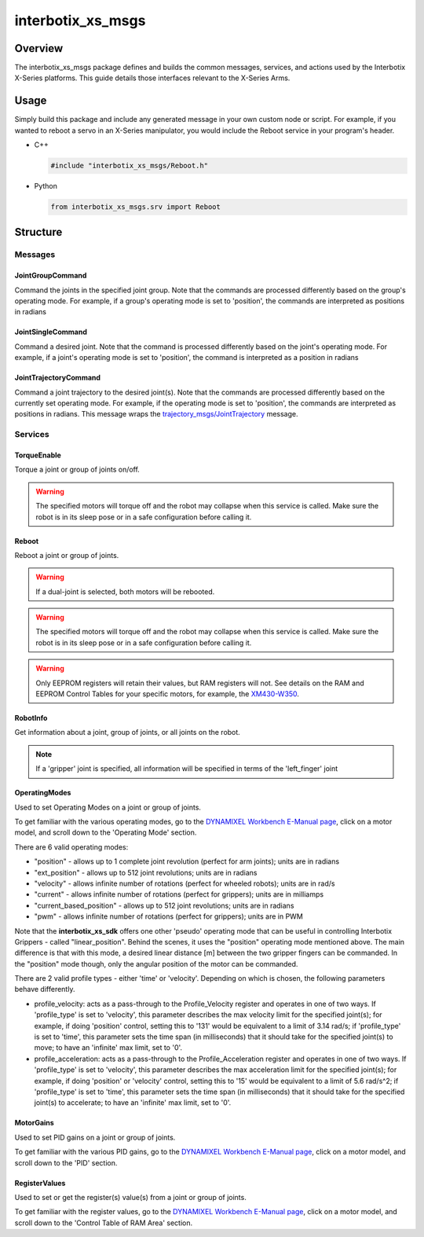 ==================
interbotix_xs_msgs
==================

.. raw:: html

    <a href="https://github.com/Interbotix/interbotix_ros_core/tree/rolling/interbotix_ros_xseries/interbotix_xs_msgs"
        class="docs-view-on-github-button"
        target="_blank">
        <img src="../../../_static/GitHub-Mark-Light-32px.png"
            class="docs-view-on-github-button-gh-logo">
        View Package on GitHub
    </a>

Overview
========

The interbotix_xs_msgs package defines and builds the common messages, services, and actions used
by the Interbotix X-Series platforms. This guide details those interfaces relevant to the X-Series
Arms.

Usage
=====

Simply build this package and include any generated message in your own custom node or script. For
example, if you wanted to reboot a servo in an X-Series manipulator, you would include the Reboot
service in your program's header.

*   C++

    .. code-block:: c++

        #include "interbotix_xs_msgs/Reboot.h"

*   Python

    .. code-block:: python

        from interbotix_xs_msgs.srv import Reboot

Structure
=========

Messages
--------

.. _interbotix_xs_msgs_JointGroupCommand_ros2:

JointGroupCommand
^^^^^^^^^^^^^^^^^

Command the joints in the specified joint group. Note that the commands are processed differently
based on the group's operating mode. For example, if a group's operating mode is set to 'position',
the commands are interpreted as positions in radians


.. collapse:: JointGroupCommand Definition

    .. literalinclude:: /sources/ros2/interbotix_ros_core/interbotix_ros_xseries/interbotix_xs_msgs/msg/JointGroupCommand.msg
        :lines: 4-

.. _interbotix_xs_msgs_JointSingleCommand_ros2:

JointSingleCommand
^^^^^^^^^^^^^^^^^^

Command a desired joint. Note that the command is processed differently based on the joint's
operating mode. For example, if a joint's operating mode is set to 'position', the command is
interpreted as a position in radians

.. collapse:: JointSingleCommand Definition

    .. literalinclude:: /sources/ros2/interbotix_ros_core/interbotix_ros_xseries/interbotix_xs_msgs/msg/JointSingleCommand.msg
        :lines: 4-

.. _interbotix_xs_msgs_JointTrajectoryCommand_ros2:

JointTrajectoryCommand
^^^^^^^^^^^^^^^^^^^^^^

Command a joint trajectory to the desired joint(s). Note that the commands are processed
differently based on the currently set operating mode. For example, if the operating mode is set to
'position', the commands are interpreted as positions in radians. This message wraps the
`trajectory_msgs/JointTrajectory`_ message.

.. collapse:: JointTrajectoryCommand Definition

    .. literalinclude:: /sources/ros2/interbotix_ros_core/interbotix_ros_xseries/interbotix_xs_msgs/msg/JointTrajectoryCommand.msg
        :lines: 4-

.. _`trajectory_msgs/JointTrajectory`: https://docs.ros.org/en/latest/api/trajectory_msgs/html/msg/JointTrajectory.html

Services
--------

.. _interbotix_xs_msgs_TorqueEnable_ros2:

TorqueEnable
^^^^^^^^^^^^

Torque a joint or group of joints on/off.

.. collapse:: TorqueEnable Definition

    .. literalinclude:: /sources/ros2/interbotix_ros_core/interbotix_ros_xseries/interbotix_xs_msgs/srv/TorqueEnable.srv
        :lines: 3-

.. warning::

    The specified motors will torque off and the robot may collapse when this service is called.
    Make sure the robot is in its sleep pose or in a safe configuration before calling it.

.. _interbotix_xs_msgs_Reboot_ros2:

Reboot
^^^^^^

Reboot a joint or group of joints.

.. warning::

    If a dual-joint is selected, both motors will be rebooted.

.. warning::

    The specified motors will torque off and the robot may collapse when this service is called.
    Make sure the robot is in its sleep pose or in a safe configuration before calling it.

.. warning::

    Only EEPROM registers will retain their values, but RAM registers will not. See details on the
    RAM and EEPROM Control Tables for your specific motors, for example, the `XM430-W350`_.

.. collapse:: Reboot Definition

    .. literalinclude:: /sources/ros2/interbotix_ros_core/interbotix_ros_xseries/interbotix_xs_msgs/srv/Reboot.srv
        :lines: 8-

.. _`XM430-W350`: https://emanual.robotis.com/docs/en/dxl/x/xm430-w350/#area-eeprom-ram

.. _interbotix_xs_msgs_RobotInfo_ros2:

RobotInfo
^^^^^^^^^

Get information about a joint, group of joints, or all joints on the robot.

.. note::

    If a 'gripper' joint is specified, all information will be specified in terms of the
    'left_finger' joint


.. collapse:: RobotInfo Definition

    .. literalinclude:: /sources/ros2/interbotix_ros_core/interbotix_ros_xseries/interbotix_xs_msgs/srv/RobotInfo.srv
        :lines: 5-

.. _interbotix_xs_msgs_OperatingModes_ros2:

OperatingModes
^^^^^^^^^^^^^^

Used to set Operating Modes on a joint or group of joints.

To get familiar with the various operating modes, go to the `DYNAMIXEL Workbench E-Manual page
<http://emanual.robotis.com/docs/en/software/dynamixel/dynamixel_workbench/>`_, click on a
motor model, and scroll down to the 'Operating Mode' section.

There are 6 valid operating modes:

*   "position" - allows up to 1 complete joint revolution (perfect for arm joints); units are in
    radians
*   "ext_position" - allows up to 512 joint revolutions; units are in radians
*   "velocity" - allows infinite number of rotations (perfect for wheeled robots); units are in
    rad/s
*   "current" - allows infinite number of rotations (perfect for grippers); units are in milliamps
*   "current_based_position" - allows up to 512 joint revolutions; units are in radians
*   "pwm" - allows infinite number of rotations (perfect for grippers); units are in PWM

Note that the **interbotix_xs_sdk** offers one other 'pseudo' operating mode that can be useful in
controlling Interbotix Grippers - called "linear_position". Behind the scenes, it uses the
"position" operating mode mentioned above. The main difference is that with this mode, a desired
linear distance [m] between the two gripper fingers can be commanded. In the "position" mode
though, only the angular position of the motor can be commanded.

There are 2 valid profile types - either 'time' or 'velocity'. Depending on which is chosen, the
following parameters behave differently.

*   profile_velocity: acts as a pass-through to the Profile_Velocity register and operates in one
    of two ways. If 'profile_type' is set to 'velocity', this parameter describes the max velocity
    limit for the specified joint(s); for example, if doing 'position' control, setting this to
    '131' would be equivalent to a limit of 3.14 rad/s; if 'profile_type' is set to 'time', this
    parameter sets the time span (in milliseconds) that it should take for the specified joint(s)
    to move; to have an 'infinite' max limit, set to '0'.

*   profile_acceleration: acts as a pass-through to the Profile_Acceleration register and operates
    in one of two ways. If 'profile_type' is set to 'velocity', this parameter describes the max
    acceleration limit for the specified joint(s); for example, if doing 'position' or 'velocity'
    control, setting this to '15' would be equivalent to a limit of 5.6 rad/s^2; if 'profile_type'
    is set to 'time', this parameter sets the time span (in milliseconds) that it should take for
    the specified joint(s) to accelerate; to have an 'infinite' max limit, set to '0'.

.. collapse:: OperatingModes Definition

    .. literalinclude:: /sources/ros2/interbotix_ros_core/interbotix_ros_xseries/interbotix_xs_msgs/srv/OperatingModes.srv
        :lines: 33-

.. _interbotix_xs_msgs_MotorGains_ros2:

MotorGains
^^^^^^^^^^

Used to set PID gains on a joint or group of joints.

To get familiar with the various PID gains, go to the `DYNAMIXEL Workbench E-Manual page
<http://emanual.robotis.com/docs/en/software/dynamixel/dynamixel_workbench/>`_, click on a
motor model, and scroll down to the 'PID' section.

.. collapse:: MotorGains Definition

    .. literalinclude:: /sources/ros2/interbotix_ros_core/interbotix_ros_xseries/interbotix_xs_msgs/srv/MotorGains.srv
        :lines: 7-

.. _interbotix_xs_msgs_RegisterValues_ros2:

RegisterValues
^^^^^^^^^^^^^^

Used to set or get the register(s) value(s) from a joint or group of joints.

To get familiar with the register values, go to the `DYNAMIXEL Workbench E-Manual page
<http://emanual.robotis.com/docs/en/software/dynamixel/dynamixel_workbench/>`_, click on a
motor model, and scroll down to the 'Control Table of RAM Area' section.

.. collapse:: RegisterValues Definition

    .. literalinclude:: /sources/ros2/interbotix_ros_core/interbotix_ros_xseries/interbotix_xs_msgs/srv/RegisterValues.srv
        :lines: 7-
